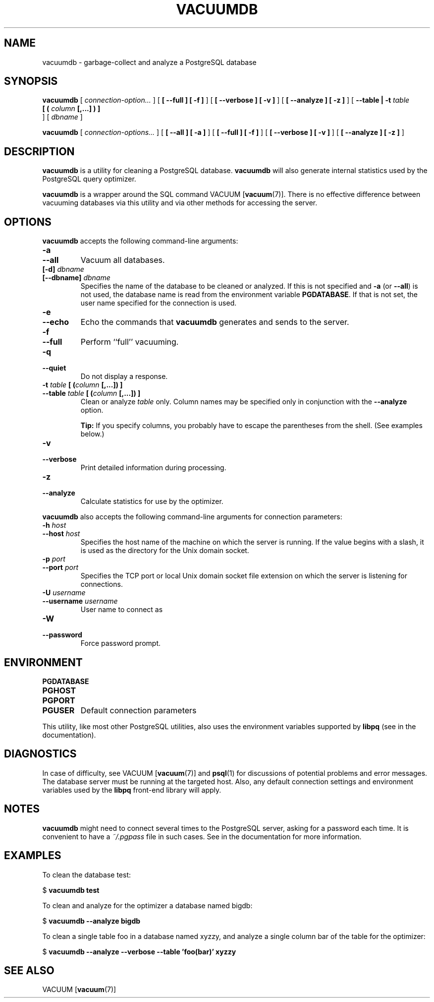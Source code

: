 .\\" auto-generated by docbook2man-spec $Revision: 1.1.1.1 $
.TH "VACUUMDB" "1" "2011-12-01" "Application" "PostgreSQL Client Applications"
.SH NAME
vacuumdb \- garbage-collect and analyze a PostgreSQL database

.SH SYNOPSIS
.sp
\fBvacuumdb\fR [ \fB\fIconnection-option\fB\fR\fI...\fR ]  [ \fB [ --full ]  [ -f ] \fR ]  [ \fB [ --verbose ]  [ -v ] \fR ]  [ \fB [ --analyze ]  [ -z ] \fR ]  [ \fB--table | -t \fItable\fB
 [ ( \fIcolumn\fB [,...] ) ] 
\fR ]  [ \fB\fIdbname\fB\fR ] 

\fBvacuumdb\fR [ \fB\fIconnection-options\fB\fR\fI...\fR ]  [ \fB [ --all ]  [ -a ] \fR ]  [ \fB [ --full ]  [ -f ] \fR ]  [ \fB [ --verbose ]  [ -v ] \fR ]  [ \fB [ --analyze ]  [ -z ] \fR ] 
.SH "DESCRIPTION"
.PP
\fBvacuumdb\fR is a utility for cleaning a
PostgreSQL database.
\fBvacuumdb\fR will also generate internal statistics
used by the PostgreSQL query optimizer.
.PP
\fBvacuumdb\fR is a wrapper around the SQL
command VACUUM [\fBvacuum\fR(7)].
There is no effective difference between vacuuming databases via
this utility and via other methods for accessing the server.
.SH "OPTIONS"
.PP
\fBvacuumdb\fR accepts the following command-line arguments:
.TP
\fB-a\fR
.TP
\fB--all\fR
Vacuum all databases.
.TP
\fB[-d] \fIdbname\fB\fR
.TP
\fB[--dbname] \fIdbname\fB\fR
Specifies the name of the database to be cleaned or analyzed.
If this is not specified and \fB-a\fR (or
\fB--all\fR) is not used, the database name is read
from the environment variable \fBPGDATABASE\fR. If
that is not set, the user name specified for the connection is
used.
.TP
\fB-e\fR
.TP
\fB--echo\fR
Echo the commands that \fBvacuumdb\fR generates
and sends to the server.
.TP
\fB-f\fR
.TP
\fB--full\fR
Perform ``full'' vacuuming.
.TP
\fB-q\fR
.TP
\fB--quiet\fR
Do not display a response.
.TP
\fB-t \fItable\fB [ (\fIcolumn\fB [,...]) ]\fR
.TP
\fB--table \fItable\fB [ (\fIcolumn\fB [,...]) ]\fR
Clean or analyze \fItable\fR only.
Column names may be specified only in conjunction with
the \fB--analyze\fR option.
.sp
.RS
.B "Tip:"
If you specify columns, you probably have to escape the parentheses
from the shell. (See examples below.)
.RE
.sp
.TP
\fB-v\fR
.TP
\fB--verbose\fR
Print detailed information during processing.
.TP
\fB-z\fR
.TP
\fB--analyze\fR
Calculate statistics for use by the optimizer.
.PP
.PP
\fBvacuumdb\fR also accepts 
the following command-line arguments for connection parameters:
.TP
\fB-h \fIhost\fB\fR
.TP
\fB--host \fIhost\fB\fR
Specifies the host name of the machine on which the 
server
is running. If the value begins with a slash, it is used 
as the directory for the Unix domain socket.
.TP
\fB-p \fIport\fB\fR
.TP
\fB--port \fIport\fB\fR
Specifies the TCP port or local Unix domain socket file 
extension on which the server
is listening for connections.
.TP
\fB-U \fIusername\fB\fR
.TP
\fB--username \fIusername\fB\fR
User name to connect as
.TP
\fB-W\fR
.TP
\fB--password\fR
Force password prompt.
.PP
.SH "ENVIRONMENT"
.TP
\fBPGDATABASE\fR
.TP
\fBPGHOST\fR
.TP
\fBPGPORT\fR
.TP
\fBPGUSER\fR
Default connection parameters
.PP
This utility, like most other PostgreSQL utilities,
also uses the environment variables supported by \fBlibpq\fR
(see in the documentation).
.PP
.SH "DIAGNOSTICS"
.PP
In case of difficulty, see VACUUM [\fBvacuum\fR(7)] and \fBpsql\fR(1) for
discussions of potential problems and error messages.
The database server must be running at the
targeted host. Also, any default connection settings and environment
variables used by the \fBlibpq\fR front-end
library will apply.
.SH "NOTES"
.PP
\fBvacuumdb\fR might need to connect several
times to the PostgreSQL server, asking
for a password each time. It is convenient to have a
\fI~/.pgpass\fR file in such cases. See in the documentation for more information.
.SH "EXAMPLES"
.PP
To clean the database test:
.sp
.nf
$ \fBvacuumdb test\fR
.sp
.fi
.PP
To clean and analyze for the optimizer a database named
bigdb:
.sp
.nf
$ \fBvacuumdb --analyze bigdb\fR
.sp
.fi
.PP
To clean a single table
foo in a database named
xyzzy, and analyze a single column
bar of the table for the optimizer:
.sp
.nf
$ \fBvacuumdb --analyze --verbose --table 'foo(bar)' xyzzy\fR
.sp
.fi
.SH "SEE ALSO"
VACUUM [\fBvacuum\fR(7)]
